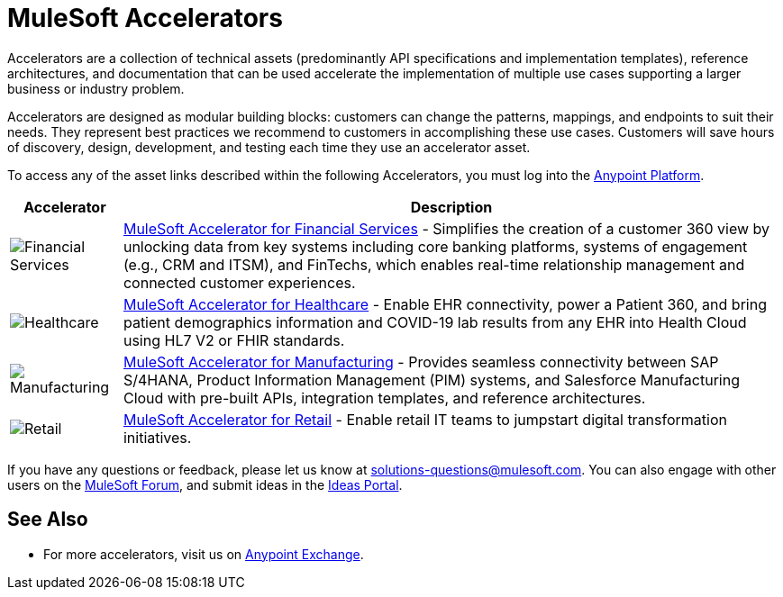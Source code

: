 :imagesdir: ../assets/images

= MuleSoft Accelerators

Accelerators are a collection of technical assets (predominantly API specifications and implementation templates), reference architectures, and documentation that can be used accelerate the implementation of multiple use cases supporting a larger business or industry problem.

Accelerators are designed as modular building blocks: customers can change the patterns, mappings, and endpoints to suit their needs. They represent best practices we recommend to customers in accomplishing these use cases. Customers will save hours of discovery, design, development, and testing each time they use an accelerator asset.

To access any of the asset links described within the following Accelerators, you must log into the https://anypoint.mulesoft.com/home/[Anypoint Platform^].

[%header%autowidth.spread]
//[cols="1,.^1"]
|===
|Accelerator | Description
|image:fs-icon.png[Financial Services] | xref:fins/fins-landing-page.adoc[MuleSoft Accelerator for Financial Services] - Simplifies the creation of a customer 360 view by unlocking data from key systems including core banking platforms, systems of engagement (e.g., CRM and ITSM), and FinTechs, which enables real-time relationship management and connected customer experiences.
|image:hc-icon.png[Healthcare] | xref:hls/hc-landing-page.adoc[MuleSoft Accelerator for Healthcare] - Enable EHR connectivity, power a Patient 360, and bring patient demographics information and COVID-19 lab results from any EHR into Health Cloud using HL7 V2 or FHIR standards.
|image:mfg-icon.png[Manufacturing] | xref:mfg/mfg-landing-page.adoc[MuleSoft Accelerator for Manufacturing] - Provides seamless connectivity between SAP S/4HANA, Product Information Management (PIM) systems, and Salesforce Manufacturing Cloud with pre-built APIs, integration templates, and reference architectures.
|image:retail-icon.png[Retail] | xref:rcg/retail-landing-page.adoc[MuleSoft Accelerator for Retail] - Enable retail IT teams to jumpstart digital transformation initiatives.
|===

If you have any questions or feedback, please let us know at solutions-questions@mulesoft.com. You can also engage with other users on the https://help.mulesoft.com/s/forum[MuleSoft Forum^], and submit ideas in the https://help.mulesoft.com/s/ideas[Ideas Portal^].

== See Also

* For more accelerators, visit us on https://www.mulesoft.com/exchange/org.mule.examples/mulesoft-accelerators-introduction/[Anypoint Exchange^].


